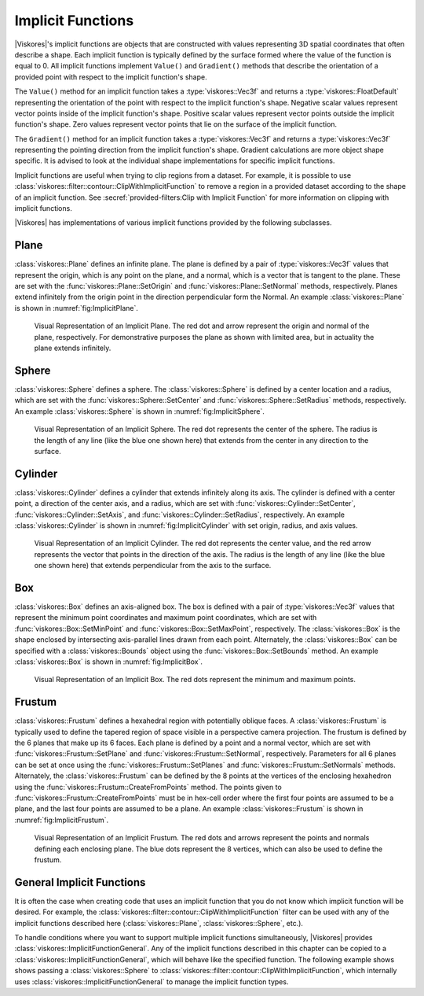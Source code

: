==============================
Implicit Functions
==============================

.. index:: implicit function
.. index:: functions; implicit

|Viskores|'s implicit functions are objects that are constructed with values representing 3D spatial coordinates that often describe a shape.
Each implicit function is typically defined by the surface formed where the value of the function is equal to 0.
All implicit functions implement ``Value()`` and ``Gradient()`` methods that describe the orientation of a provided point with respect to the implicit function's shape.

The ``Value()`` method for an implicit function takes a :type:`viskores::Vec3f` and returns a :type:`viskores::FloatDefault` representing the orientation of the point with respect to the implicit function's shape.
Negative scalar values represent vector points inside of the implicit function's shape.
Positive scalar values represent vector points outside the implicit function's shape.
Zero values represent vector points that lie on the surface of the implicit function.

The ``Gradient()`` method for an implicit function takes a :type:`viskores::Vec3f` and returns a :type:`viskores::Vec3f` representing the pointing direction from the implicit function's shape.
Gradient calculations are more object shape specific.
It is advised to look at the individual shape implementations for specific implicit functions.

Implicit functions are useful when trying to clip regions from a dataset.
For example, it is possible to use :class:`viskores::filter::contour::ClipWithImplicitFunction` to remove a region in a provided dataset according to the shape of an implicit function.
See :secref:`provided-filters:Clip with Implicit Function` for more information on clipping with implicit functions.

|Viskores| has implementations of various implicit functions provided by the following subclasses.

------------------------------
Plane
------------------------------

.. index::
   double: implicit function; plane

:class:`viskores::Plane` defines an infinite plane.
The plane is defined by a pair of :type:`viskores::Vec3f` values that represent the origin, which is any point on the plane, and a normal, which is a vector that is tangent to the plane.
These are set with the :func:`viskores::Plane::SetOrigin` and :func:`viskores::Plane::SetNormal` methods, respectively.
Planes extend infinitely from the origin point in the direction perpendicular form the Normal.
An example :class:`viskores::Plane` is shown in :numref:`fig:ImplicitPlane`.

.. figure:: images/ImplicitPlane.png
   :width: 2.5in
   :name: fig:ImplicitPlane

   Visual Representation of an Implicit Plane.
   The red dot and arrow represent the origin and normal of the plane, respectively.
   For demonstrative purposes the plane as shown with limited area, but in actuality the plane extends infinitely.

.. doxygenclass:: viskores::Plane
   :members:

------------------------------
Sphere
------------------------------

.. index::
   double: implicit function; sphere

:class:`viskores::Sphere` defines a sphere.
The :class:`viskores::Sphere` is defined by a center location and a radius, which are set with the :func:`viskores::Sphere::SetCenter` and :func:`viskores::Sphere::SetRadius` methods, respectively.
An example :class:`viskores::Sphere` is shown in :numref:`fig:ImplicitSphere`.

.. figure:: images/ImplicitSphere.png
   :width: 2.5in
   :name: fig:ImplicitSphere

   Visual Representation of an Implicit Sphere.
   The red dot represents the center of the sphere.
   The radius is the length of any line (like the blue one shown here) that extends from the center in any direction to the surface.

.. doxygenclass:: viskores::Sphere
   :members:


------------------------------
Cylinder
------------------------------

.. index::
   double: implicit function; cylinder

:class:`viskores::Cylinder` defines a cylinder that extends infinitely along its axis.
The cylinder is defined with a center point, a direction of the center axis, and a radius, which are set with :func:`viskores::Cylinder::SetCenter`, :func:`viskores::Cylinder::SetAxis`, and :func:`viskores::Cylinder::SetRadius`, respectively.
An example :class:`viskores::Cylinder` is shown in :numref:`fig:ImplicitCylinder` with set origin, radius, and axis values.

.. figure:: images/ImplicitCylinder.png
   :width: 2.5in
   :name: fig:ImplicitCylinder

   Visual Representation of an Implicit Cylinder.
   The red dot represents the center value, and the red arrow represents the vector that points in the direction of the axis.
   The radius is the length of any line (like the blue one shown here) that extends perpendicular from the axis to the surface.

.. doxygenclass:: viskores::Cylinder
   :members:


------------------------------
Box
------------------------------

.. index::
   double:: implicit function; box

:class:`viskores::Box` defines an axis-aligned box.
The box is defined with a pair of :type:`viskores::Vec3f` values that represent the minimum point coordinates and maximum point coordinates, which are set with :func:`viskores::Box::SetMinPoint` and :func:`viskores::Box::SetMaxPoint`, respectively.
The :class:`viskores::Box` is the shape enclosed by intersecting axis-parallel lines drawn from each point.
Alternately, the :class:`viskores::Box` can be specified with a :class:`viskores::Bounds` object using the :func:`viskores::Box::SetBounds` method.
An example :class:`viskores::Box` is shown in :numref:`fig:ImplicitBox`.

.. figure:: images/ImplicitBox.png
   :width: 2.5in
   :name: fig:ImplicitBox

   Visual Representation of an Implicit Box.
   The red dots represent the minimum and maximum points.

.. doxygenclass:: viskores::Box
   :members:


------------------------------
Frustum
------------------------------

.. index::
   double: implicit function; frustum

:class:`viskores::Frustum` defines a hexahedral region with potentially oblique faces.
A :class:`viskores::Frustum` is typically used to define the tapered region of space visible in a perspective camera projection.
The frustum is defined by the 6 planes that make up its 6 faces.
Each plane is defined by a point and a normal vector, which are set with :func:`viskores::Frustum::SetPlane` and :func:`viskores::Frustum::SetNormal`, respectively.
Parameters for all 6 planes can be set at once using the  :func:`viskores::Frustum::SetPlanes` and :func:`viskores::Frustum::SetNormals` methods.
Alternately, the :class:`viskores::Frustum` can be defined by the 8 points at the vertices of the enclosing hexahedron using the :func:`viskores::Frustum::CreateFromPoints` method.
The points given to :func:`viskores::Frustum::CreateFromPoints` must be in hex-cell order where the first four points are assumed to be a plane, and the last four points are assumed to be a plane.
An example :class:`viskores::Frustum` is shown in :numref:`fig:ImplicitFrustum`.

.. figure:: images/ImplicitFrustum.png
   :width: 2.5in
   :name: fig:ImplicitFrustum

   Visual Representation of an Implicit Frustum.
   The red dots and arrows represent the points and normals defining each enclosing plane.
   The blue dots represent the 8 vertices, which can also be used to define the frustum.

.. doxygenclass:: viskores::Frustum


------------------------------
General Implicit Functions
------------------------------

.. index::
   double: implicit function; general

It is often the case when creating code that uses an implicit function that you do not know which implicit function will be desired.
For example, the :class:`viskores::filter::contour::ClipWithImplicitFunction` filter can be used with any of the implicit functions described here (:class:`viskores::Plane`, :class:`viskores::Sphere`, etc.).

To handle conditions where you want to support multiple implicit functions simultaneously, |Viskores| provides :class:`viskores::ImplicitFunctionGeneral`.
Any of the implicit functions described in this chapter can be copied to a :class:`viskores::ImplicitFunctionGeneral`, which will behave like the specified function.
The following example shows shows passing a :class:`viskores::Sphere` to :class:`viskores::filter::contour::ClipWithImplicitFunction`, which internally uses :class:`viskores::ImplicitFunctionGeneral` to manage the implicit function types.

.. load-example:: ImplicitFunctionGeneral
   :file: GuideExampleProvidedFilters.cxx
   :caption: Passing an implicit function to a filter.

.. doxygenclass:: viskores::ImplicitFunctionGeneral
   :members:
